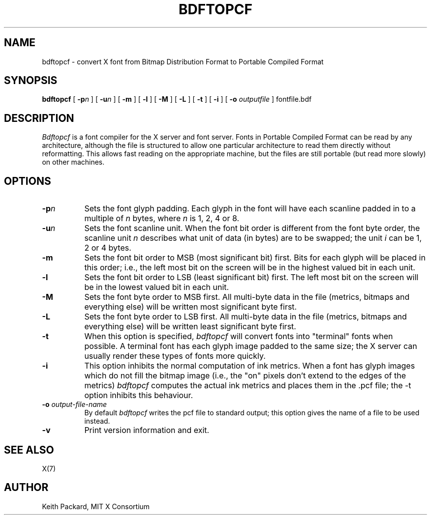 .\" Copyright 1993, 1994, 1998  The Open Group
.\"
.\" Permission to use, copy, modify, distribute, and sell this software and its
.\" documentation for any purpose is hereby granted without fee, provided that
.\" the above copyright notice appear in all copies and that both that
.\" copyright notice and this permission notice appear in supporting
.\" documentation.
.\"
.\" The above copyright notice and this permission notice shall be included
.\" in all copies or substantial portions of the Software.
.\"
.\" THE SOFTWARE IS PROVIDED "AS IS", WITHOUT WARRANTY OF ANY KIND, EXPRESS
.\" OR IMPLIED, INCLUDING BUT NOT LIMITED TO THE WARRANTIES OF
.\" MERCHANTABILITY, FITNESS FOR A PARTICULAR PURPOSE AND NONINFRINGEMENT.
.\" IN NO EVENT SHALL THE OPEN GROUP BE LIABLE FOR ANY CLAIM, DAMAGES OR
.\" OTHER LIABILITY, WHETHER IN AN ACTION OF CONTRACT, TORT OR OTHERWISE,
.\" ARISING FROM, OUT OF OR IN CONNECTION WITH THE SOFTWARE OR THE USE OR
.\" OTHER DEALINGS IN THE SOFTWARE.
.\"
.\" Except as contained in this notice, the name of The Open Group shall
.\" not be used in advertising or otherwise to promote the sale, use or
.\" other dealings in this Software without prior written authorization
.\" from The Open Group.
.\"
.TH BDFTOPCF 1 "bdftopcf 1.1" "X Version 11"
.SH NAME
bdftopcf \- convert X font from Bitmap Distribution Format to Portable
Compiled Format
.SH SYNOPSIS
.B bdftopcf
[
.BI \-p n
] [
.BI \-u n
] [
.B \-m
] [
.B \-l
] [
.B \-M
] [
.B \-L
] [
.B \-t
] [
.B \-i
] [
.B \-o
.I outputfile
] fontfile.bdf
.SH DESCRIPTION
.I Bdftopcf
is a font compiler for the X server and font server.
Fonts in Portable Compiled Format can be
read by any architecture, although the file is structured to allow one
particular architecture to read them directly without reformatting.  This
allows fast reading on the appropriate machine, but the files are still
portable (but read more slowly) on other machines.
.SH OPTIONS
.TP 8
.B \-p\fIn\fP
Sets the font glyph padding.  Each glyph in the font will have each scanline
padded in to a multiple of \fIn\fP bytes, where \fIn\fP is 1, 2, 4 or 8.
.TP 8
.B \-u\fIn\fP
Sets the font scanline unit.  When the font bit order is different from the
font byte order, the scanline unit \fIn\fP describes what unit of data (in
bytes) are to be swapped; the unit \fIi\fP can be 1, 2 or 4 bytes.
.TP 8
.B \-m
Sets the font bit order to MSB (most significant bit) first.  Bits for each
glyph will be placed in this order; i.e., the left most bit on the screen
will be in the highest valued bit in each unit.
.TP 8
.B \-l
Sets the font bit order to LSB (least significant bit) first.  The left most
bit on the screen will be in the lowest valued bit in each unit.
.TP 8
.B \-M
Sets the font byte order to MSB first.  All multi-byte data in the file
(metrics, bitmaps and everything else) will be written most significant byte
first.
.TP 8
.B \-L
Sets the font byte order to LSB first.  All multi-byte data in the file
(metrics, bitmaps and everything else) will be written least significant
byte first.
.TP 8
.B \-t
When this option is specified,
.I bdftopcf
will convert fonts into "terminal" fonts when possible.  A terminal font has
each glyph image padded to the same size; the X server can usually render
these types of fonts more quickly.
.TP 8
.B \-i
This option inhibits the normal computation of ink metrics.  When a font has
glyph images which do not fill the bitmap image (i.e., the "on" pixels don't
extend to the edges of the metrics)
.I bdftopcf
computes the actual ink metrics and places them in the .pcf file; the \-t
option inhibits this behaviour.
.TP 8
.BI "\-o " output-file-name
By default
.I bdftopcf
writes the pcf file to standard output; this option gives the name of a file
to be used instead.
.TP 8
.B \-v
Print version information and exit.
.SH "SEE ALSO"
X(7)
.SH AUTHOR
Keith Packard, MIT X Consortium
